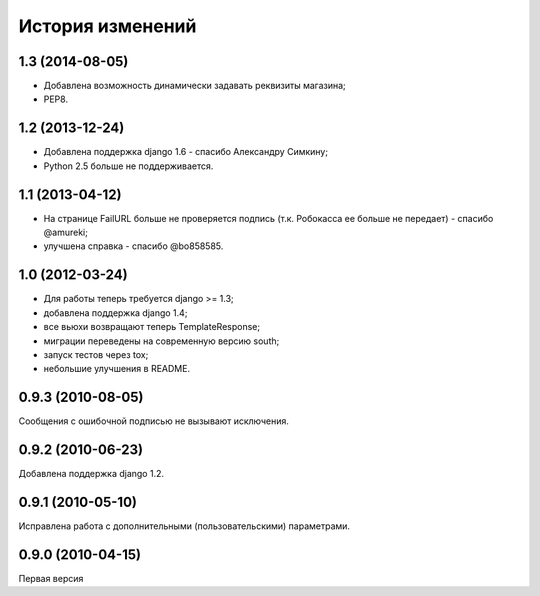 
История изменений
=================

1.3 (2014-08-05)
----------------

* Добавлена возможность динамически задавать реквизиты магазина;
* PEP8.

1.2 (2013-12-24)
----------------

* Добавлена поддержка django 1.6 - спасибо Александру Симкину;
* Python 2.5 больше не поддерживается.

1.1 (2013-04-12)
----------------

* На странице FailURL больше не проверяется подпись (т.к. Робокасса ее
  больше не передает) - спасибо @amureki;
* улучшена справка - спасибо @bo858585.

1.0 (2012-03-24)
----------------
* Для работы теперь требуется django >= 1.3;
* добавлена поддержка django 1.4;
* все вьюхи возвращают теперь TemplateResponse;
* миграции переведены на современную версию south;
* запуск тестов через tox;
* небольшие улучшения в README.

0.9.3 (2010-08-05)
------------------
Сообщения с ошибочной подписью не вызывают исключения.

0.9.2 (2010-06-23)
------------------
Добавлена поддержка django 1.2.

0.9.1 (2010-05-10)
------------------
Исправлена работа с дополнительными (пользовательскими) параметрами.

0.9.0 (2010-04-15)
------------------
Первая версия

